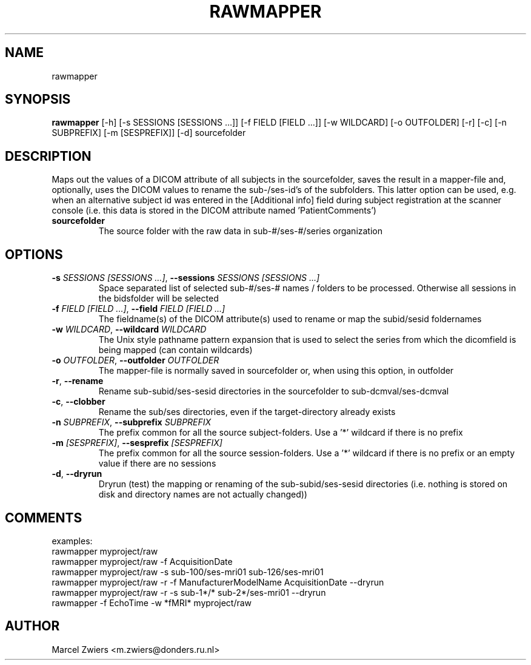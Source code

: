.TH RAWMAPPER "1" "2024\-02\-17" "bidscoin 4.3.0" "Generated Python Manual"
.SH NAME
rawmapper
.SH SYNOPSIS
.B rawmapper
[-h] [-s SESSIONS [SESSIONS ...]] [-f FIELD [FIELD ...]] [-w WILDCARD] [-o OUTFOLDER] [-r] [-c] [-n SUBPREFIX] [-m [SESPREFIX]] [-d] sourcefolder
.SH DESCRIPTION
Maps out the values of a DICOM attribute of all subjects in the sourcefolder, saves the result
in a mapper\-file and, optionally, uses the DICOM values to rename the sub\-/ses\-id's of the
subfolders. This latter option can be used, e.g. when an alternative subject id was entered in
the [Additional info] field during subject registration at the scanner console (i.e. this data
is stored in the DICOM attribute named 'PatientComments')

.TP
\fBsourcefolder\fR
The source folder with the raw data in sub\-#/ses\-#/series organization

.SH OPTIONS
.TP
\fB\-s\fR \fI\,SESSIONS [SESSIONS ...]\/\fR, \fB\-\-sessions\fR \fI\,SESSIONS [SESSIONS ...]\/\fR
Space separated list of selected sub\-#/ses\-# names / folders to be processed. Otherwise all sessions in the bidsfolder will be selected

.TP
\fB\-f\fR \fI\,FIELD [FIELD ...]\/\fR, \fB\-\-field\fR \fI\,FIELD [FIELD ...]\/\fR
The fieldname(s) of the DICOM attribute(s) used to rename or map the subid/sesid foldernames

.TP
\fB\-w\fR \fI\,WILDCARD\/\fR, \fB\-\-wildcard\fR \fI\,WILDCARD\/\fR
The Unix style pathname pattern expansion that is used to select the series from which the dicomfield is being mapped (can contain wildcards)

.TP
\fB\-o\fR \fI\,OUTFOLDER\/\fR, \fB\-\-outfolder\fR \fI\,OUTFOLDER\/\fR
The mapper\-file is normally saved in sourcefolder or, when using this option, in outfolder

.TP
\fB\-r\fR, \fB\-\-rename\fR
Rename sub\-subid/ses\-sesid directories in the sourcefolder to sub\-dcmval/ses\-dcmval

.TP
\fB\-c\fR, \fB\-\-clobber\fR
Rename the sub/ses directories, even if the target\-directory already exists

.TP
\fB\-n\fR \fI\,SUBPREFIX\/\fR, \fB\-\-subprefix\fR \fI\,SUBPREFIX\/\fR
The prefix common for all the source subject\-folders. Use a '*' wildcard if there is no prefix

.TP
\fB\-m\fR \fI\,[SESPREFIX]\/\fR, \fB\-\-sesprefix\fR \fI\,[SESPREFIX]\/\fR
The prefix common for all the source session\-folders. Use a '*' wildcard if there is no prefix or an empty value if there are no sessions

.TP
\fB\-d\fR, \fB\-\-dryrun\fR
Dryrun (test) the mapping or renaming of the sub\-subid/ses\-sesid directories (i.e. nothing is stored on disk and directory names are not actually changed))

.SH COMMENTS
examples:
  rawmapper myproject/raw
  rawmapper myproject/raw \-f AcquisitionDate
  rawmapper myproject/raw \-s sub\-100/ses\-mri01 sub\-126/ses\-mri01
  rawmapper myproject/raw \-r \-f ManufacturerModelName AcquisitionDate \-\-dryrun
  rawmapper myproject/raw \-r \-s sub\-1*/* sub\-2*/ses\-mri01 \-\-dryrun
  rawmapper \-f EchoTime \-w *fMRI* myproject/raw
 

.SH AUTHOR
.nf
Marcel Zwiers <m.zwiers@donders.ru.nl>
.fi

